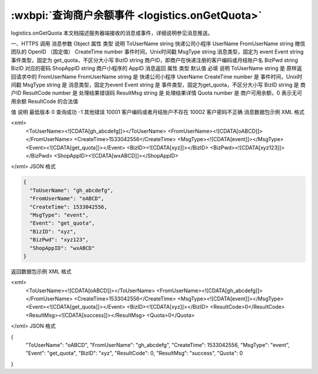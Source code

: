 :wxbpi:`查询商户余额事件 <logistics.onGetQuota>`
============================================================

logistics.onGetQuota
本文档描述服务器端接收的消息或事件，详细说明参见消息推送。




一、HTTPS 调用
消息参数
Object
属性	类型	说明
ToUserName	string	快递公司小程序 UserName
FromUserName	string	微信团队的 OpenID （固定值）
CreateTime	number	事件时间，Unix时间戳
MsgType	string	消息类型，固定为 event
Event	string	事件类型，固定为 get_quota，不区分大小写
BizID	string	商户ID，即商户在快递注册的客户编码或月结账户名
BizPwd	string	BizID 对应的密码
ShopAppID	string	商户小程序的 AppID
消息返回
属性	类型	默认值	必填	说明
ToUserName	string		是	原样返回请求中的 FromUserName
FromUserName	string		是	快递公司小程序 UserName
CreateTime	number		是	事件时间，Unix时间戳
MsgType	string		是	消息类型，固定为event
Event	string		是	事件类型，固定为get_quota，不区分大小写
BizID	string		是	商户ID
ResultCode	number		是	处理结果错误码
ResultMsg	string		是	处理结果详情
Quota	number		是	商户可用余额，0 表示无可用余额
ResultCode 的合法值

值	说明	最低版本
0	查询成功
-1	其他错误
10001	客户编码或者月结账户不存在
10002	客户密码不正确
消息数据包示例
XML 格式

<xml>
    <ToUserName><![CDATA[gh_abcdefg]]></ToUserName>
    <FromUserName><![CDATA[oABCD]]></FromUserName>
    <CreateTime>1533042556</CreateTime>
    <MsgType><![CDATA[event]]></MsgType>
    <Event><![CDATA[get_quota]]></Event>
    <BizID><![CDATA[xyz]]></BizID>
    <BizPwd><![CDATA[xyz123]]></BizPwd>
    <ShopAppID><![CDATA[wxABCD]]></ShopAppID>
</xml>
JSON 格式


.. code:: json

  {
    "ToUserName": "gh_abcdefg",
    "FromUserName": "oABCD",
    "CreateTime": 1533042556,
    "MsgType": "event",
    "Event": "get_quota",
    "BizID": "xyz",
    "BizPwd": "xyz123",
    "ShopAppID": "wxABCD"
  }

返回数据包示例
XML 格式

<xml>
    <ToUserName><![CDATA[oABCD]]></ToUserName>
    <FromUserName><![CDATA[gh_abcdefg]]></FromUserName>
    <CreateTime>1533042556</CreateTime>
    <MsgType><![CDATA[event]]></MsgType>
    <Event><![CDATA[get_quota]]></Event>
    <BizID><![CDATA[xyz]]></BizID>
    <ResultCode>0</ResultCode>
    <ResultMsg><![CDATA[success]]></ResultMsg>
    <Quota>0</Quota>
</xml>
JSON 格式

{
  "ToUserName": "oABCD",
  "FromUserName": "gh_abcdefg",
  "CreateTime": 1533042556,
  "MsgType": "event",
  "Event": "get_quota",
  "BizID": "xyz",
  "ResultCode": 0,
  "ResultMsg": "success",
  "Quota": 0
}